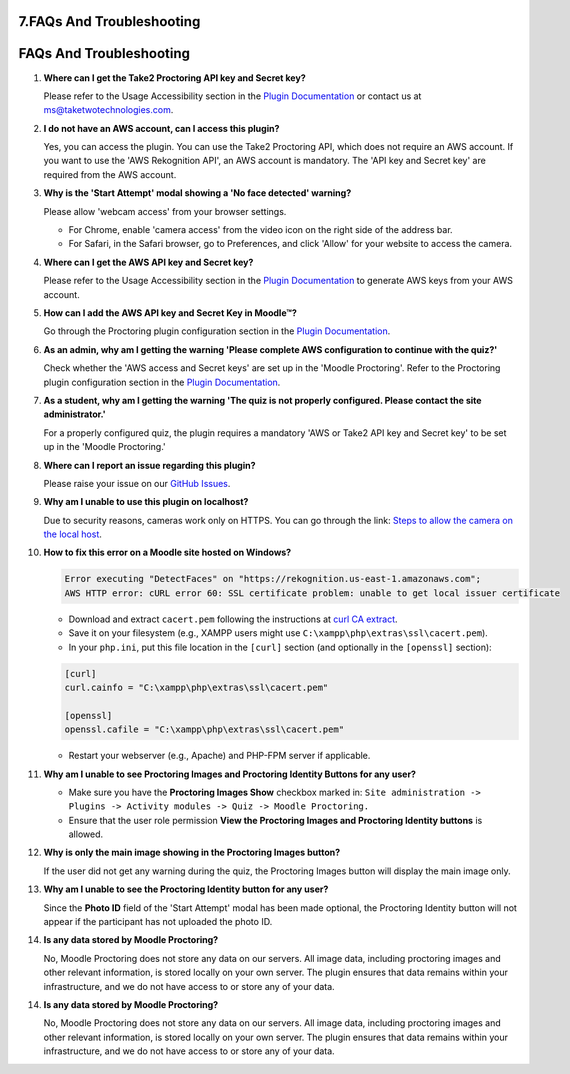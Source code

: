7.FAQs And Troubleshooting
====================================

FAQs And Troubleshooting
=======================

1. **Where can I get the Take2 Proctoring API key and Secret key?**

   Please refer to the Usage Accessibility section in the `Plugin Documentation <https://taketwotechnologies.com/proctoring-quiz-access-rule/>`_ or contact us at ms@taketwotechnologies.com.

2. **I do not have an AWS account, can I access this plugin?**

   Yes, you can access the plugin. You can use the Take2 Proctoring API, which does not require an AWS account. 
   If you want to use the 'AWS Rekognition API', an AWS account is mandatory. 
   The 'API key and Secret key' are required from the AWS account.

3. **Why is the 'Start Attempt' modal showing a 'No face detected' warning?**

   Please allow 'webcam access' from your browser settings.
   
   - For Chrome, enable 'camera access' from the video icon on the right side of the address bar.
   - For Safari, in the Safari browser, go to Preferences, and click 'Allow' for your website to access the camera.

4. **Where can I get the AWS API key and Secret key?**

   Please refer to the Usage Accessibility section in the `Plugin Documentation <https://taketwotechnologies.com/proctoring-quiz-access-rule/>`_ to generate AWS keys from your AWS account.

5. **How can I add the AWS API key and Secret Key in Moodle™?**

   Go through the Proctoring plugin configuration section in the `Plugin Documentation <https://taketwotechnologies.com/proctoring-quiz-access-rule/>`_.

6. **As an admin, why am I getting the warning 'Please complete AWS configuration to continue with the quiz?'**

   Check whether the 'AWS access and Secret keys' are set up in the 'Moodle Proctoring'. 
   Refer to the Proctoring plugin configuration section in the `Plugin Documentation <https://taketwotechnologies.com/proctoring-quiz-access-rule/>`_.

7. **As a student, why am I getting the warning 'The quiz is not properly configured. Please contact the site administrator.'**

   For a properly configured quiz, the plugin requires a mandatory 'AWS or Take2 API key and Secret key' to be set up in the 'Moodle Proctoring.'

8. **Where can I report an issue regarding this plugin?**

   Please raise your issue on our `GitHub Issues <https://github.com/taketwotech/moodle-quizaccess_quizproctoring/issues>`_.

9. **Why am I unable to use this plugin on localhost?**

   Due to security reasons, cameras work only on HTTPS.
   You can go through the link: `Steps to allow the camera on the local host <https://stackoverflow.com/questions/16835421/how-to-allow-chrome-to-access-my-camera-on-localhost>`_.

10. **How to fix this error on a Moodle site hosted on Windows?**

    .. code-block:: bash

        Error executing "DetectFaces" on "https://rekognition.us-east-1.amazonaws.com"; 
        AWS HTTP error: cURL error 60: SSL certificate problem: unable to get local issuer certificate

    - Download and extract ``cacert.pem`` following the instructions at `curl CA extract <https://curl.se/docs/caextract.html>`_.
    - Save it on your filesystem (e.g., XAMPP users might use ``C:\xampp\php\extras\ssl\cacert.pem``).
    - In your ``php.ini``, put this file location in the ``[curl]`` section (and optionally in the ``[openssl]`` section):

    .. code-block:: ini

        [curl]
        curl.cainfo = "C:\xampp\php\extras\ssl\cacert.pem"

        [openssl]
        openssl.cafile = "C:\xampp\php\extras\ssl\cacert.pem"

    - Restart your webserver (e.g., Apache) and PHP-FPM server if applicable.

11. **Why am I unable to see Proctoring Images and Proctoring Identity Buttons for any user?**

    - Make sure you have the **Proctoring Images Show** checkbox marked in:
      ``Site administration -> Plugins -> Activity modules -> Quiz -> Moodle Proctoring.``
    - Ensure that the user role permission **View the Proctoring Images and Proctoring Identity buttons** is allowed.

12. **Why is only the main image showing in the Proctoring Images button?**

    If the user did not get any warning during the quiz, the Proctoring Images button will display the main image only.

13. **Why am I unable to see the Proctoring Identity button for any user?**

    Since the **Photo ID** field of the 'Start Attempt' modal has been made optional, the Proctoring Identity button will not appear if the participant has not uploaded the photo ID.

14. **Is any data stored by Moodle Proctoring?**

    No, Moodle Proctoring does not store any data on our servers. All image data, including proctoring images and other relevant information, is stored locally on your own server. 
    The plugin ensures that data remains within your infrastructure, and we do not have access to or store any of your data.
14. **Is any data stored by Moodle Proctoring?**

    No, Moodle Proctoring does not store any data on our servers. All image data, including proctoring images and other relevant information, is stored locally on your own server. 
    The plugin ensures that data remains within your infrastructure, and we do not have access to or store any of your data.
